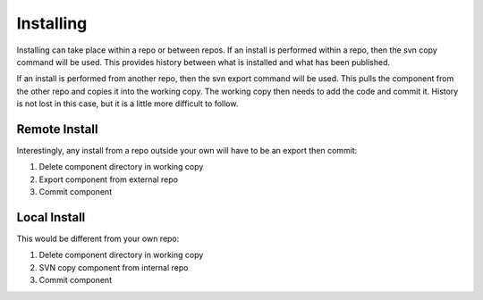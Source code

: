 Installing
----------

Installing can take place within a repo or between repos.
If an install is performed within a repo, then the svn copy command will be used.
This provides history between what is installed and what has been published.

If an install is performed from another repo, then the svn export command will be used.
This pulls the component from the other repo and copies it into the working copy.
The working copy then needs to add the code and commit it.
History is not lost in this case, but it is a little more difficult to follow.

Remote Install
~~~~~~~~~~~~~~

Interestingly, any install from a repo outside your own will have to be an export then commit:

1.  Delete component directory in working copy
2.  Export component from external repo
3.  Commit component

Local Install
~~~~~~~~~~~~~

This would be different from your own repo:

1.  Delete component directory in working copy
2.  SVN copy component from internal repo
3.  Commit component

